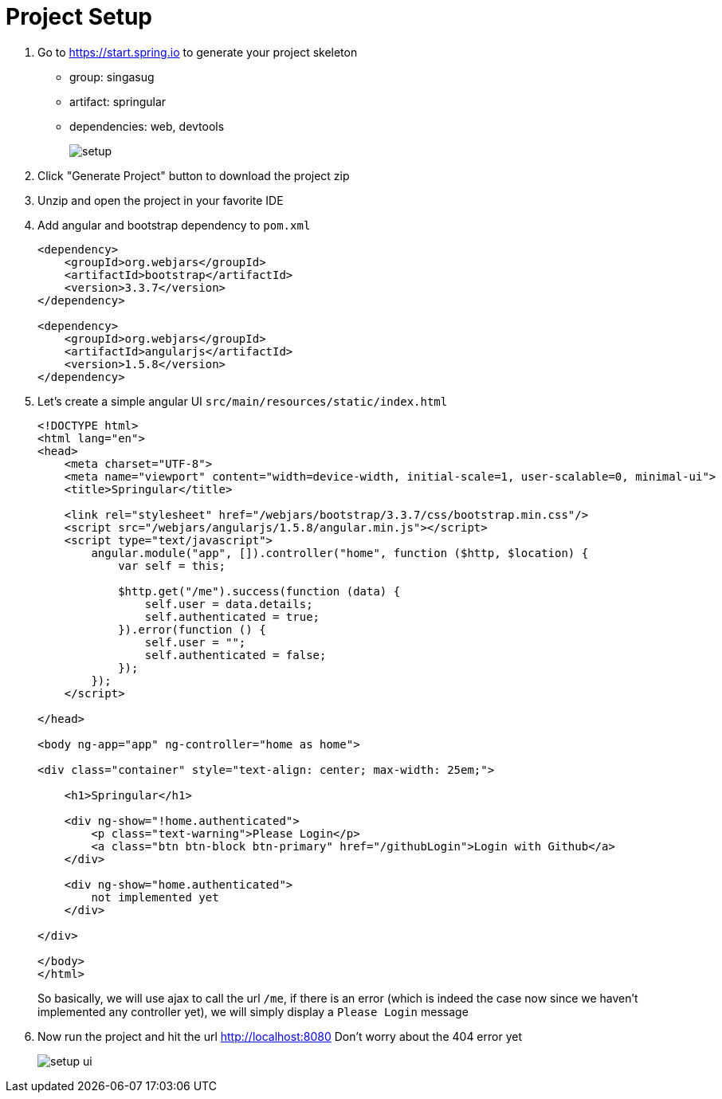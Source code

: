 = Project Setup

1. Go to https://start.spring.io to generate your project skeleton

- group: singasug
- artifact: springular
- dependencies: web, devtools
+
image::setup.png[]

1. Click "Generate Project" button to download the project zip
1. Unzip and open the project in your favorite IDE
1. Add angular and bootstrap dependency to `pom.xml`
+
[source,xml]
----
<dependency>
    <groupId>org.webjars</groupId>
    <artifactId>bootstrap</artifactId>
    <version>3.3.7</version>
</dependency>

<dependency>
    <groupId>org.webjars</groupId>
    <artifactId>angularjs</artifactId>
    <version>1.5.8</version>
</dependency>
----
1. Let's create a simple angular UI `src/main/resources/static/index.html`
+
[source,html]
----
<!DOCTYPE html>
<html lang="en">
<head>
    <meta charset="UTF-8">
    <meta name="viewport" content="width=device-width, initial-scale=1, user-scalable=0, minimal-ui">
    <title>Springular</title>

    <link rel="stylesheet" href="/webjars/bootstrap/3.3.7/css/bootstrap.min.css"/>
    <script src="/webjars/angularjs/1.5.8/angular.min.js"></script>
    <script type="text/javascript">
        angular.module("app", []).controller("home", function ($http, $location) {
            var self = this;

            $http.get("/me").success(function (data) {
                self.user = data.details;
                self.authenticated = true;
            }).error(function () {
                self.user = "";
                self.authenticated = false;
            });
        });
    </script>

</head>

<body ng-app="app" ng-controller="home as home">

<div class="container" style="text-align: center; max-width: 25em;">

    <h1>Springular</h1>

    <div ng-show="!home.authenticated">
        <p class="text-warning">Please Login</p>
        <a class="btn btn-block btn-primary" href="/githubLogin">Login with Github</a>
    </div>

    <div ng-show="home.authenticated">
        not implemented yet
    </div>

</div>

</body>
</html>
----
+
So basically, we will use ajax to call the url `/me`, if there is an error
(which is indeed the case now since we haven't implemented any controller yet),
we will simply display a `Please Login` message
1. Now run the project and hit the url http://localhost:8080 Don't worry about the 404 error yet
+
image::setup-ui.png[]
